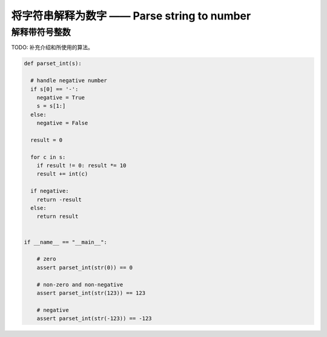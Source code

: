 将字符串解释为数字 —— Parse string to number
================================================

解释带符号整数
----------------------------

TODO: 补充介绍和所使用的算法。

.. code-block:: python

    def parset_int(s):

      # handle negative number
      if s[0] == '-':
        negative = True
        s = s[1:]
      else:
        negative = False

      result = 0

      for c in s:
        if result != 0: result *= 10
        result += int(c)

      if negative:
        return -result
      else:
        return result


    if __name__ == "__main__":
        
        # zero
        assert parset_int(str(0)) == 0

        # non-zero and non-negative
        assert parset_int(str(123)) == 123

        # negative
        assert parset_int(str(-123)) == -123


